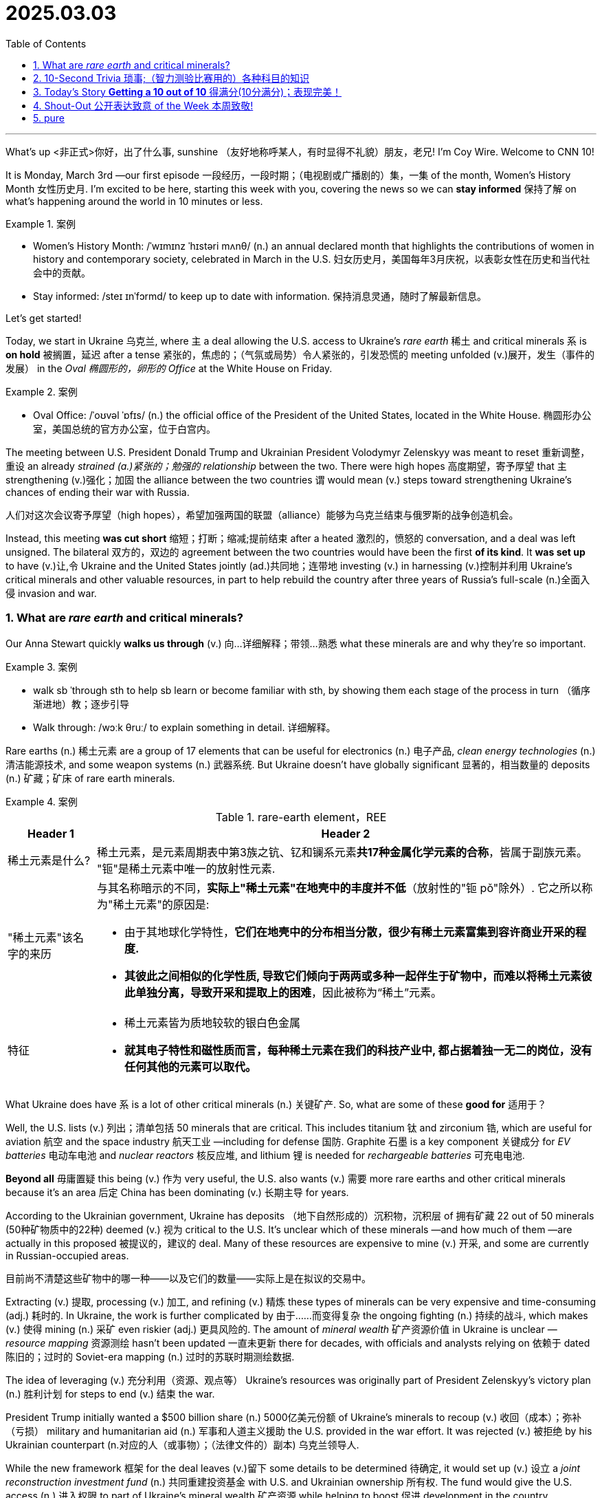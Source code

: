 
= 2025.03.03
:toc: left
:toclevels: 3
:sectnums:
:stylesheet: ../../myAdocCss.css

'''


What's up <非正式>你好，出了什么事, sunshine （友好地称呼某人，有时显得不礼貌）朋友，老兄! I'm Coy Wire. Welcome to CNN 10!

It is Monday, March 3rd —our first episode 一段经历，一段时期；（电视剧或广播剧的）集，一集 of the month, Women's History Month 女性历史月. I'm excited to be here, starting this week with you, covering the news so we can *stay informed* 保持了解 on what's happening around the world in 10 minutes or less.

[.my1]
.案例
====
- Women's History Month: /ˈwɪmɪnz ˈhɪstəri mʌnθ/ (n.) an annual declared month that highlights the contributions of women in history and contemporary society, celebrated in March in the U.S. 妇女历史月，美国每年3月庆祝，以表彰女性在历史和当代社会中的贡献。

- Stay informed: /steɪ ɪnˈfɔrmd/  to keep up to date with information. 保持消息灵通，随时了解最新信息。
====

Let's get started!  

Today, we start in Ukraine 乌克兰, where `主` a deal allowing the U.S. access to Ukraine's _rare earth_ 稀土 and critical minerals `系` is *on hold* 被搁置，延迟 after a tense  紧张的，焦虑的；（气氛或局势）令人紧张的，引发恐慌的 meeting unfolded (v.)展开，发生（事件的发展） in the _Oval 椭圆形的，卵形的 Office_ at the White House on Friday.

[.my1]
.案例
====

- Oval Office: /ˈoʊvəl ˈɒfɪs/ (n.) the official office of the President of the United States, located in the White House. 椭圆形办公室，美国总统的官方办公室，位于白宫内。
====

The meeting between U.S. President Donald Trump and Ukrainian President Volodymyr Zelenskyy was meant to reset 重新调整，重设 an already _strained (a.)紧张的；勉强的 relationship_ between the two. There were high hopes 高度期望，寄予厚望 that `主` strengthening (v.)强化；加固 the alliance between the two countries `谓` would mean (v.) steps toward strengthening Ukraine's chances of ending their war with Russia.

[.my2]
人们对这次会议寄予厚望（high hopes），希望加强两国的联盟（alliance）能够为乌克兰结束与俄罗斯的战争创造机会。

Instead, this meeting *was cut short* 缩短；打断；缩减;提前结束 after a heated 激烈的，愤怒的 conversation, and a deal was left unsigned. The bilateral  双方的，双边的 agreement between the two countries would have been the first *of its kind*. It *was set up* to have (v.)让,令 Ukraine and the United States jointly (ad.)共同地；连带地 investing (v.) in harnessing (v.)控制并利用 Ukraine's critical minerals and other valuable resources, in part to help rebuild the country after three years of Russia's full-scale (n.)全面入侵 invasion and war.

### What are _rare earth_ and critical minerals?

Our Anna Stewart quickly *walks us through* (v.) 向…详细解释；带领…熟悉 what these minerals are and why they’re so important.

[.my1]
.案例
====
- walk sb ˈthrough sth
to help sb learn or become familiar with sth, by showing them each stage of the process in turn （循序渐进地）教；逐步引导
- Walk through: /wɔːk θruː/  to explain something in detail. 详细解释。
====

Rare earths (n.) 稀土元素 are a group of 17 elements that can be useful for electronics (n.) 电子产品, _clean energy technologies_ (n.) 清洁能源技术, and some weapon systems (n.) 武器系统. But Ukraine doesn’t have globally significant 显著的，相当数量的 deposits (n.) 矿藏；矿床 of rare earth minerals.

[.my3]
.案例
====
.rare-earth element，REE

[.small]
[options="autowidth" cols="1a,1a"]
|===
|Header 1 |Header 2

|稀土元素是什么?
|稀土元素，是元素周期表中第3族之钪、钇和镧系元素**共17种金属化学元素的合称**，皆属于副族元素。 +
"钷"是稀土元素中唯一的放射性元素.

|"稀土元素"该名字的来历
|与其名称暗示的不同，*实际上"稀土元素"在地壳中的丰度并不低*（放射性的"钷 pǒ"除外）. 它之所以称为"稀土元素"的原因是:

- 由于其地球化学特性，*它们在地壳中的分布相当分散，很少有稀土元素富集到容许商业开采的程度.*
- *其彼此之间相似的化学性质, 导致它们倾向于两两或多种一起伴生于矿物中，而难以将稀土元素彼此单独分离，导致开采和提取上的困难*，因此被称为“稀土”元素。

|特征
|- 稀土元素皆为质地较软的银白色金属
- **就其电子特性和磁性质而言，每种稀土元素在我们的科技产业中, 都占据着独一无二的岗位，没有任何其他的元素可以取代。**
|===

====

What Ukraine does have `系`  is a lot of other critical minerals (n.) 关键矿产. So, what are some of these *good for*  适用于？

Well, the U.S. lists (v.) 列出；清单包括 50 minerals that are critical. This includes titanium 钛 and zirconium 锆, which are useful for aviation 航空 and the space industry 航天工业 —including for defense 国防. Graphite 石墨 is a key component 关键成分 for _EV batteries_ 电动车电池 and _nuclear reactors_  核反应堆, and lithium 锂 is needed for _rechargeable batteries_ 可充电电池.

*Beyond all* 毋庸置疑 this being (v.) 作为 very useful, the U.S. also wants (v.) 需要 more rare earths and other critical minerals because it’s an area 后定 China has been dominating (v.) 长期主导 for years.

According to the Ukrainian government, Ukraine has deposits （地下自然形成的）沉积物，沉积层 of  拥有矿藏 22 out of 50 minerals (50种矿物质中的22种) deemed (v.) 视为 critical to the U.S. It’s unclear which of these minerals —and how much of them —are actually in this proposed 被提议的，建议的 deal. Many of these resources are expensive to mine (v.) 开采, and some are currently in Russian-occupied areas.

[.my2]
目前尚不清楚这些矿物中的哪一种——以及它们的数量——实际上是在拟议的交易中。

Extracting (v.) 提取, processing (v.) 加工, and refining (v.) 精炼 these types of minerals can be very expensive and time-consuming (adj.) 耗时的. In Ukraine, the work is further complicated by 由于……而变得复杂 the ongoing fighting (n.) 持续的战斗, which makes (v.) 使得 mining (n.) 采矿 even riskier (adj.) 更具风险的. The amount of _mineral wealth_ 矿产资源价值 in Ukraine is unclear — _resource mapping_ 资源测绘 hasn’t been updated  一直未更新 there for decades, with officials and analysts relying on  依赖于 dated 陈旧的；过时的 Soviet-era mapping (n.) 过时的苏联时期测绘数据.

The idea of leveraging (v.) 充分利用（资源、观点等） Ukraine’s resources was originally part of President Zelenskyy’s victory plan (n.) 胜利计划 for steps to end (v.) 结束 the war.

President Trump initially wanted a $500 billion share (n.) 5000亿美元份额 of Ukraine’s minerals to recoup (v.) 收回（成本）；弥补（亏损） military and humanitarian aid (n.) 军事和人道主义援助 the U.S. provided in the war effort. It was rejected (v.) 被拒绝 by his Ukrainian counterpart (n.对应的人（或事物）；（法律文件的）副本) 乌克兰领导人.

While the new framework 框架 for the deal leaves (v.)留下 some details to be determined  待确定, it would set up (v.) 设立 a _joint reconstruction investment fund_ (n.) 共同重建投资基金 with U.S. and Ukrainian ownership 所有权. The fund would give the U.S. access (n.) 进入权限 to part of Ukraine’s mineral wealth 矿产资源 while helping to boost  促进 development in the country.

Now, it’s unclear whether the two parties will sign (v.) 是否会签署 a deal, and much *hangs (v.) in the balance*  岌岌可危;悬而未决 for Ukrainians still at war with Russia.

CNN’s Nick Paton Walsh visited a titanium mine 钛矿 in Ukraine to show us (v.) 展示 how the critical mineral is being unearthed  (v.)（从地下）挖掘，挖出;正在被开采 there.

"We very much need _rare earth_ 稀土. They have great rare earth 稀土."

A moonshot (n.)突破性的尝试;月球探测器；对月球发射 for Ukraine’s survival?

Talking peace `谓` suddenly means talking about places like this —this lunar (a.)月球的；月亮的 landscape 景观, a titanium 钛 mine 矿，矿井 struggling under the Russian bombardment 轰炸；炮击 of Ukraine’s power grid 电网, sometimes with only three hours of power 电力 a day.

[.my2]
谈论和平, 突然意味着谈论像这样的地方——这月球般的景观，一个在俄罗斯对乌克兰电网的轰炸下苦苦挣扎的钛矿，有时每天只有三个小时的电力。

Half a trillion 万亿，兆 dollars. That was the sum that President Trump initially thought Ukraine might be able to pay back (v.)偿还；归还 to the United States, in his words.

Here, you get a sense of 你会有一个感觉 the challenge 挑战, really —because this place, yeah, potential 潜力? It’s certainly there. But they say they desperately 绝望地，拼命地，不顾一切地；非常，极其 need investment.

[.my2]
在这里，你真正感受到了挑战——因为这个地方，是的，潜力？它确实存在。但他们表示迫切需要投资。

These machines are so old. And yes, they say they would welcome (v.)欢迎；乐意接受 American money.

The pressure to get money out of (v.)从…中赚钱 the ground `系` is enormous —*as are the questions about* `主` whether _the astronomical (a.)极大的；天文学的 sums_ 金额 Trump thinks are here `谓` can match the money 后定 to be made under this sprawling (a.)庞大的；无序扩展的 sea of unknown potential 未知潜力.

[.my2]
从地下获取资金的压力巨大——同样巨大的问题是，特朗普所认为需要"投资"在这里的天文数字, 是否能与这片未知潜力海洋下将来可能获得的"收益", 相匹配。

And who knows what rare earth 稀土 is worth 价值?

[.my2]
谁知道稀土值多少钱？

You know, but at least it’s something.

[.my2]
但至少它是有的。

And who knows what it’s worth 价值?

Who knows if they even have it?

[.my2]
谁知道他们是否真的有？

It was, at first, Ukraine’s idea— President Zelenskyy selling their mineral wealth in November, perhaps too successfully, as part of a victory plan for more aid 援助.

Showing (v.) reporters `双宾` maps , they claim:

[.my2]
他们向记者展示地图

- 7% of global production of titanium 钛.
- Lithium 锂 isn’t mined (v.)开采 yet, but they say they have 3% of global reserves 储量.
- They say they’re in the top five of graphite 石墨 reserves 储量 and have some actual rare earth metals 稀土金属.

The initial framework 框架 deal 协议 doesn’t specify (v.)具体说明；详细制定 what it covers, mentioning (v.) only "relevant resource assets" 相关资源资产 that will be further described in another agreement.

Yet, the White House has been specific (a.)明确的，具体的 about some resources.

[.my2]
然而，白宫对某些资源的要求很明确。

There’s a foundry 铸造厂 that processes (v.)加工；处理 aluminum 铝 in Ukraine. It’s been damaged and is not at its current capacity 产能;生产量，生产能力;能力，才能；容积.

[.my2]
它已受损，目前无法满负荷运转。

If that is restored (v.)恢复, it would *account for* 解决，处理 America’s entire imports 进口量 of aluminum 铝 for an entire year.

[.my2]
如果恢复，它将满足美国一整年的铝进口需求。

The U.S.—perhaps a little too eager to take (v.)拿取；接受—Ukraine, with no choice but to give in (v.)屈服；让步.

A hugely complex deal  that may get messier (a.)更肮脏的；更凌乱的，更不整洁的；更难以处理的；更令人厌烦的 still when it runs into (v.)遭遇；遇到 the cold, hard ground truth 现实真相 of where Ukraine is at today.

[.my2]
一项极其复杂的协议，当它遇到乌克兰当前冰冷、严峻的现实时，可能会变得更加混乱。

---

### 10-Second Trivia 琐事;（智力测验比赛用的）各种科目的知识

Who invented 发明 the first gas-powered 汽油动力的 car in 1886?

A) Henry Ford +
B) Carl Benz +
C) Ferdinand Porsche +
D) Gottlieb Daimler +

Your answer is: Carl Benz! The German mechanical engineer 机械工程师 who created  the first modern three-wheeled 三轮的 automobile 汽车 that he dubbed 称作 the Motorwagen.


'''

For all the _Back to the Future_ 《回到未来》 fans 粉丝 out there—do you remember  the scene 场景 where the car, the DeLorean, backed out 倒出;退出；收回；食言，违约 onto the street of the neighborhood 街区, then lifted up 升起 and took off 起飞, flying through the air?

Well, imagine (v.) if that was our very near future —because it *may very well be* 很可能就是如此!

[.my1]
.案例
====
- May very well be: (phrase) used to express a strong possibility. 很可能就是如此。
====


An automotive 汽车的 aviation 航空 company is promising  a flying car  that will transform 改变 commuting 通勤 as we know it.

Alef Aeronautics is now sharing (v.)分享 with the world  the first video  of its flying car, called  the Model Zero.

---

=== Today’s Story ​*Getting a 10 out of 10*​ 得满分(10分满分)；表现完美！

One super pod （海豚等海洋动物的）一小群; 超级群体（海豚群） of thousands of dolphins!

[.my2]
数千只海豚组成的超级群体！


A pod 集合名词（群体） is the collective noun for a group of dolphins, and a _tour 旅游，观光，参观 boat_ captain ​captured​ 捕捉；拍摄 this rare video  of more than 2,000 of the flippers 鳍状肢（海豚的鳍）; 脚蹼；橡胶蹼 *off the coast of* 离…海岸不远的地方 Monterey Bay, California.

[.my2]
“pod（群体）”是海豚群的集合名词。一位游船船长在加利福尼亚州蒙特雷湾海岸, 拍摄到了这段罕见视频，记录了2000多只海豚的鳍状肢。

[.my1]
.案例
====
.flipper
a flat part of the body of some sea animals such as seals and turtles , used for swimming（海豹、海龟等的）鳍肢，鳍足

image:/img/flipper.jpg[,15%]

.Monterey Bay
离旧金山很近.

image:/img/Monterey Bay.png[,80%]


====

The video shows several species 多种物种 of dolphins ​swimming​and ​breaching​ (v.)跃出水面;违反，破坏 *as far as* 远至;在……范围内 the eye can see 目之所及.

[.my1]
.案例
====
- As far as the eye can see: (phrase) extending to the horizon.
====

What were they doing?

Marine biologists 海洋生物学家 say the massive pod 庞大群体 may have been ​clustering​ 聚集 *to ​fend off*​ 抵御 predators 捕食者, ​hunt for food​ 觅食, or ​socialize​ 社交.

It was a party —and they definitely looked like they were ​having some fun​ 玩得开心!

[.my2]
这就像一场派对——它们显然玩得很开心！

---

=== Shout-Out 公开表达致意 of the Week 本周致敬!

Heading to​ 前往 the Buckeye State 七叶树之州（俄亥俄州别称） and the Warriors 勇士 of West Branch High School in Beloit, Ohio! ​Rise up​ 加油；崛起!

[.my2]
向俄亥俄州贝尔奥伊特的西布兰奇高中勇士们致敬！加油！

[.my1]
.案例
====
.Buckeye
七叶树；眼形斑翅蝴蝶；（非正式，Buckeye）美国俄亥俄州人

image:/img/Buckeye.jpg[,15%]

image:/img/Ohio.png[,80%]

====

Here’s your Monday reminder 周一提醒 that this week is full of possibilities 充满可能性!

I’ll ​leave you with a quote​引文，引语 from American poet  诗人 Walt Whitman:
"Keep your face always toward the sunshine, and shadows will fall behind you."

Shine bright​发光，闪耀;闪闪发光, y’all!

I’m Coy Wire, and we are CNN 10!

'''

== pure

What's up, sunshine! I'm Coy Wire. Welcome to CNN 10!

It is Monday, March 3rd—our first episode of the month, Women's History Month. I'm excited to be here, starting this week with you, covering the news so we can stay informed on what's happening around the world in 10 minutes or less.

Let's get started!

Today, we start in Ukraine, where a deal allowing the U.S. access to Ukraine's rare earth and critical minerals is on hold after a tense meeting unfolded in the Oval Office at the White House on Friday.

The meeting between U.S. President Donald Trump and Ukrainian President Volodymyr Zelenskyy was meant to reset an already strained relationship between the two. There were high hopes that strengthening the alliance between the two countries would mean steps toward strengthening Ukraine's chances of ending their war with Russia.

Instead, this meeting was cut short after a heated conversation, and a deal was left unsigned. The bilateral agreement between the two countries would have been the first of its kind. It was set up to have Ukraine and the United States jointly investing in harnessing Ukraine's critical minerals and other valuable resources, in part to help rebuild the country after three years of Russia's full-scale invasion and war.

What are rare earth and critical minerals?
Our Anna Stewart quickly walks us through what these minerals are and why they're so important.

Rare earths are a group of 17 elements that can be useful for electronics, clean energy technologies, and some weapon systems. But Ukraine doesn’t have globally significant deposits of rare earth minerals.

What Ukraine does have is a lot of other critical minerals. So, what are some of these good for?

Well, the U.S. lists 50 minerals that are critical. This includes titanium and zirconium, which are useful for aviation and the space industry—including for defense. Graphite is a key component for EV batteries and nuclear reactors, and lithium is needed for rechargeable batteries.

Beyond all this being very useful, the U.S. also wants more rare earths and other critical minerals because it's an area China has been dominating for years.

According to the Ukrainian government, Ukraine has deposits of 22 out of 50 minerals deemed critical to the U.S. It's unclear which of these minerals—and how much of them—are actually in this proposed deal. Many of these resources are expensive to mine, and some are currently in Russian-occupied areas.

Extracting, processing, and refining these types of minerals can be very expensive and time-consuming. In Ukraine, the work is further complicated by the ongoing fighting, which makes mining even riskier. The amount of mineral wealth in Ukraine is unclear—resource mapping hasn’t been updated there for decades, with officials and analysts relying on dated Soviet-era mapping.

The idea of leveraging Ukraine's resources was originally part of President Zelenskyy’s victory plan for steps to end the war.

President Trump initially wanted a $500 billion share of Ukraine’s minerals to recoup military and humanitarian aid the U.S. provided in the war effort. It was rejected by his Ukrainian counterpart.

While the new framework for the deal leaves some details to be determined, it would set up a joint reconstruction investment fund with U.S. and Ukrainian ownership. The fund would give the U.S. access to part of Ukraine’s mineral wealth while helping to boost development in the country.

Now, it’s unclear whether the two parties will sign a deal, and much hangs in the balance for Ukrainians still at war with Russia.

CNN’s Nick Paton Walsh visited a titanium mine in Ukraine to show us how the critical mineral is being unearthed there.

"We very much need rare earth. They have great rare earth."

A moonshot for Ukraine’s survival?

Talking peace suddenly means talking about places like this—this lunar landscape, a titanium mine struggling under the Russian bombardment of Ukraine’s power grid, sometimes with only three hours of power a day.

Half a trillion dollars. That was the sum that President Trump initially thought Ukraine might be able to pay back to the United States, in his words.

Here, you get a sense of the challenge, really—because this place, yeah, potential? It's certainly there. But they say they desperately need investment.

These machines are so old. And yes, they say they would welcome American money.

The pressure to get money out of the ground is enormous—as are the questions about whether the astronomical sums Trump thinks are here can match the money to be made under this sprawling sea of unknown potential.

And who knows what rare earth is worth?

You know, but at least it's something.

And who knows what it’s worth?

Who knows if they even have it?

It was, at first, Ukraine’s idea—President Zelenskyy selling their mineral wealth in November, perhaps too successfully, as part of a victory plan for more aid.

Showing reporters maps, they claim:

7% of global production of titanium.
Lithium isn’t mined yet, but they say they have 3% of global reserves.
They say they’re in the top five of graphite reserves and have some actual rare earth metals.
The initial framework deal doesn’t specify what it covers, mentioning only "relevant resource assets" that will be further described in another agreement.

Yet, the White House has been specific about some resources.

There’s a foundry that processes aluminum in Ukraine. It’s been damaged and is not at its current capacity.

If that is restored, it would account for America’s entire imports of aluminum for an entire year.

The U.S.—perhaps a little too eager to take—Ukraine, with no choice but to give in.

A hugely complex deal that may get messier still when it runs into the cold, hard ground truth of where Ukraine is at today.

10-Second Trivia
Who invented the first gas-powered car in 1886?

A) Henry Ford
B) Carl Benz
C) Ferdinand Porsche
D) Gottlieb Daimler

Your answer is: Carl Benz! The German mechanical engineer who created the first modern three-wheeled automobile that he dubbed the Motorwagen.

For all the Back to the Future fans out there—do you remember the scene where the car, the DeLorean, backed out onto the street of the neighborhood, then lifted up and took off, flying through the air?

Well, imagine if that was our very near future—because it may very well be!

An automotive aviation company is promising a flying car that will transform commuting as we know it.

Alef Aeronautics is now sharing with the world the first video of its flying car, called the Model Zero.

Today's Story Getting a 10 out of 10!
One super pod of thousands of dolphins!

A pod is the collective noun for a group of dolphins, and a tour boat captain captured this rare video of more than 2,000 of the flippers off the coast of Monterey Bay, California.

The video shows several species of dolphins swimming and breaching as far as the eye can see.

What were they doing?

Marine biologists say the massive pod may have been clustering to fend off predators, hunt for food, or socialize.

It was a party—and they definitely looked like they were having some fun!

Shout-Out of the Week!
Heading to the Buckeye State and the Warriors of West Branch High School in Beloit, Ohio! Rise up!

Here’s your Monday reminder that this week is full of possibilities!

I'll leave you with a quote from American poet Walt Whitman:

"Keep your face always toward the sunshine, and shadows will fall behind you."

Shine bright, y’all!

I’m Coy Wire, and we are CNN 10!

'''